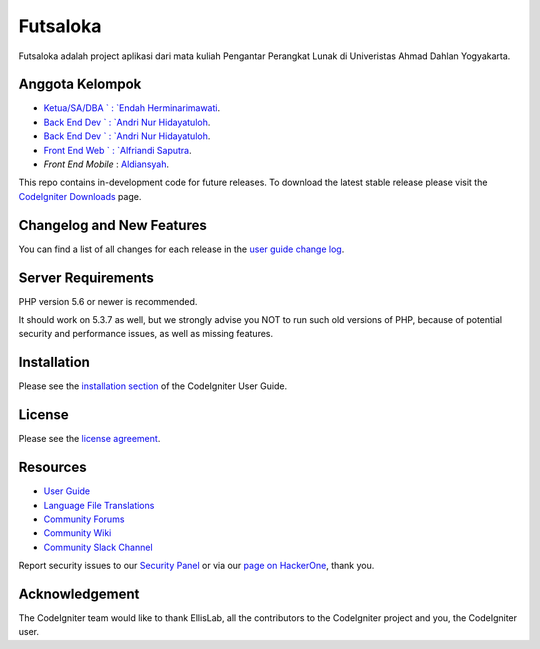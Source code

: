 ###################
Futsaloka
###################

Futsaloka adalah project aplikasi dari mata kuliah Pengantar Perangkat Lunak
di Univeristas Ahmad Dahlan Yogyakarta. 

*******************
Anggota Kelompok
*******************

- `Ketua/SA/DBA    ` : `Endah Herminarimawati <https://github.com/endahherminarimawati>`_.
- `Back End Dev    ` : `Andri Nur Hidayatuloh <https://github.com/andrinur13>`_.
- `Back End Dev    ` : `Andri Nur Hidayatuloh <https://github.com/andrinur13>`_.
- `Front End Web   ` : `Alfriandi Saputra <https://github.com/AnfieldGank14>`_.
- `Front End Mobile` : `Aldiansyah <https://github.com/aldinsh>`_.

This repo contains in-development code for future releases. To download the
latest stable release please visit the `CodeIgniter Downloads
<https://codeigniter.com/download>`_ page.

**************************
Changelog and New Features
**************************

You can find a list of all changes for each release in the `user
guide change log <https://github.com/bcit-ci/CodeIgniter/blob/develop/user_guide_src/source/changelog.rst>`_.

*******************
Server Requirements
*******************

PHP version 5.6 or newer is recommended.

It should work on 5.3.7 as well, but we strongly advise you NOT to run
such old versions of PHP, because of potential security and performance
issues, as well as missing features.

************
Installation
************

Please see the `installation section <https://codeigniter.com/user_guide/installation/index.html>`_
of the CodeIgniter User Guide.

*******
License
*******

Please see the `license
agreement <https://github.com/bcit-ci/CodeIgniter/blob/develop/user_guide_src/source/license.rst>`_.

*********
Resources
*********

-  `User Guide <https://codeigniter.com/docs>`_
-  `Language File Translations <https://github.com/bcit-ci/codeigniter3-translations>`_
-  `Community Forums <http://forum.codeigniter.com/>`_
-  `Community Wiki <https://github.com/bcit-ci/CodeIgniter/wiki>`_
-  `Community Slack Channel <https://codeigniterchat.slack.com>`_

Report security issues to our `Security Panel <mailto:security@codeigniter.com>`_
or via our `page on HackerOne <https://hackerone.com/codeigniter>`_, thank you.

***************
Acknowledgement
***************

The CodeIgniter team would like to thank EllisLab, all the
contributors to the CodeIgniter project and you, the CodeIgniter user.
